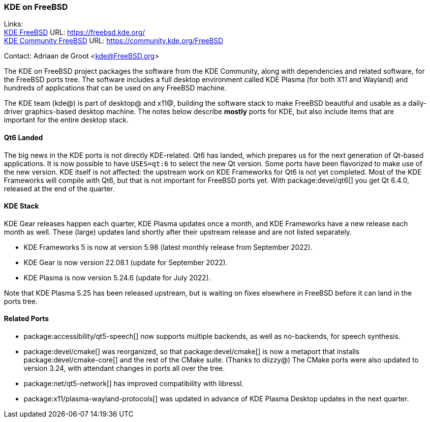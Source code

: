 === KDE on FreeBSD

Links: +
link:https://freebsd.kde.org/[KDE FreeBSD] URL: link:https://freebsd.kde.org/[https://freebsd.kde.org/] +
link:https://community.kde.org/FreeBSD[KDE Community FreeBSD] URL: link:https://community.kde.org/FreeBSD[https://community.kde.org/FreeBSD]

Contact: Adriaan de Groot <kde@FreeBSD.org>

The KDE on FreeBSD project packages the software from the KDE Community, along with dependencies and related software, for the FreeBSD ports tree.
The software includes a full desktop environment called KDE Plasma (for both X11 and Wayland) and hundreds of applications that can be used on any FreeBSD machine.

The KDE team (kde@) is part of desktop@ and x11@, building the software stack to make FreeBSD beautiful and usable as a daily-driver graphics-based desktop machine.
The notes below describe *mostly* ports for KDE, but also include items that are important for the entire desktop stack.

==== Qt6 Landed

The big news in the KDE ports is not directly KDE-related. Qt6 has landed, which prepares us for the next generation of Qt-based applications.
It is now possible to have `USES=qt:6` to select the new Qt version. Some ports have been flavorized to make use of the new version.
KDE itself is not affected: the upstream work on KDE Frameworks for Qt6 is not yet completed. Most of the KDE Frameworks
will compile with Qt6, but that is not important for FreeBSD ports yet. With
package:devel/qt6[] you get Qt 6.4.0, released at the end of the quarter.

==== KDE Stack

KDE Gear releases happen each quarter, KDE Plasma updates once a month, and KDE Frameworks have a new release each month as well.
These (large) updates land shortly after their upstream release and are not listed separately.

* KDE Frameworks 5 is now at version 5.98 (latest monthly release from September 2022).
* KDE Gear is now version 22.08.1 (update for September 2022).
* KDE Plasma is now version 5.24.6 (update for July 2022).

Note that KDE Plasma 5.25 has been released upstream, but is waiting on fixes elsewhere in FreeBSD before it can land in the ports tree.

==== Related Ports

* package:accessibility/qt5-speech[] now supports multiple backends, as well as no-backends, for speech synthesis.
* package:devel/cmake[] was reorganized, so that package:devel/cmake[] is now a metaport that installs package:devel/cmake-core[] and the rest of the CMake suite. (Thanks to diizzy@) The CMake ports were also updated to version 3.24, with attendant changes in ports all over the tree.
* package:net/qt5-network[] has improved compatibility with libressl.
* package:x11/plasma-wayland-protocols[] was updated in advance of KDE Plasma Desktop updates in the next quarter.



